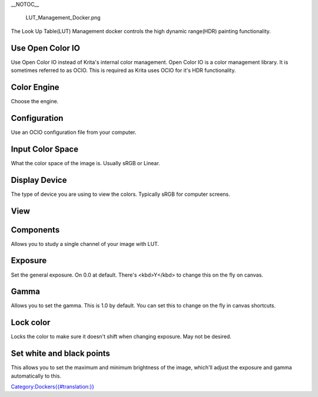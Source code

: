 \_\_NOTOC\_\_

.. figure:: LUT_Management_Docker.png
   :alt: LUT_Management_Docker.png

   LUT\_Management\_Docker.png

The Look Up Table(LUT) Management docker controls the high dynamic
range(HDR) painting functionality.

Use Open Color IO
-----------------

Use Open Color IO instead of Krita's internal color management. Open
Color IO is a color management library. It is sometimes referred to as
OCIO. This is required as Krita uses OCIO for it's HDR functionality.

Color Engine
------------

Choose the engine.

Configuration
-------------

Use an OCIO configuration file from your computer.

.. raw:: mediawiki

   {{Info| Some system locals don't allow you to read the configuration files. This is due to a bug in OCIO. If you are using linux you can fix this. If you start Krita form the terminal with the &lt;nowiki>LC_ALL=C krita&lt;/nowiki> flag set, you should be able to read the configuration files. }}

Input Color Space
-----------------

What the color space of the image is. Usually sRGB or Linear.

Display Device
--------------

The type of device you are using to view the colors. Typically sRGB for
computer screens.

View
----

Components
----------

Allows you to study a single channel of your image with LUT.

Exposure
--------

Set the general exposure. On 0.0 at default. There's <kbd>Y</kbd> to
change this on the fly on canvas.

Gamma
-----

Allows you to set the gamma. This is 1.0 by default. You can set this to
change on the fly in canvas shortcuts.

Lock color
----------

Locks the color to make sure it doesn't shift when changing exposure.
May not be desired.

Set white and black points
--------------------------

This allows you to set the maximum and minimum brightness of the image,
which'll adjust the exposure and gamma automatically to this.

`Category:Dockers{{#translation:}} <Category:Dockers{{#translation:}}>`__
